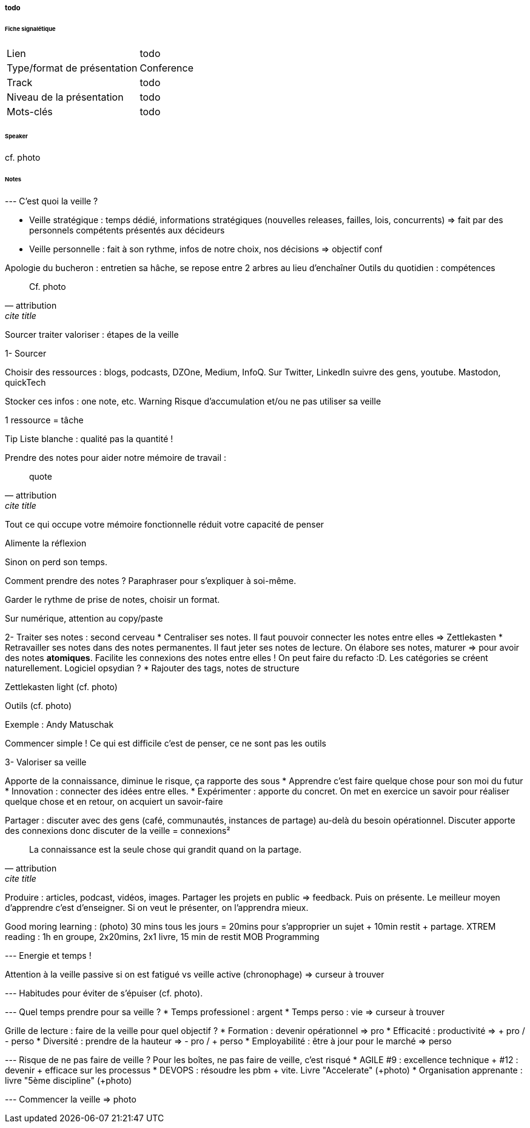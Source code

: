 ===== todo

====== Fiche signalétique

[cols="1,2"]
|===

|Lien
|todo

|Type/format de présentation
|Conference

|Track
|todo

|Niveau de la présentation
|todo

|Mots-clés 	
|todo

|===

====== Speaker

cf. photo

====== Notes

--- C'est quoi la veille ?

* Veille stratégique : temps dédié, informations stratégiques (nouvelles releases, failles, lois, concurrents) => fait par des personnels compétents présentés aux décideurs
* Veille personnelle  : fait à son rythme, infos de notre choix, nos décisions => objectif conf

Apologie du bucheron : entretien sa hâche, se repose entre 2 arbres au lieu d'enchaîner
Outils du quotidien : compétences

[quote, attribution, cite title]
____
Cf. photo
____


Sourcer traiter valoriser : étapes de la veille

1- Sourcer

Choisir des ressources : blogs, podcasts, DZOne, Medium, InfoQ. Sur Twitter, LinkedIn suivre des gens, youtube.
Mastodon, quickTech

Stocker ces infos : one note, etc.
{warning-caption} Risque d'accumulation et/ou ne pas utiliser sa veille

1 ressource = tâche

{tip-caption} Liste blanche : qualité pas la quantité !

Prendre des notes pour aider notre mémoire de travail :

[quote, attribution, cite title]
____
quote
____
Tout ce qui occupe votre mémoire fonctionnelle réduit votre capacité de penser

Alimente la réflexion

Sinon on perd son temps.

Comment prendre des notes ? Paraphraser pour s'expliquer à soi-même.

Garder le rythme de prise de notes, choisir un format.

Sur numérique, attention au copy/paste

2- Traiter ses notes : second cerveau
* Centraliser ses notes. Il faut pouvoir connecter les notes entre elles => Zettlekasten
* Retravailler ses notes dans des notes permanentes. Il faut jeter ses notes de lecture. On élabore ses notes, maturer => pour avoir des notes *atomiques*. Facilite les connexions des notes entre elles ! On peut faire du refacto :D. Les catégories se créent naturellement. Logiciel opsydian ?
* Rajouter des tags, notes de structure

Zettlekasten light (cf. photo)

Outils (cf. photo)

Exemple : Andy Matuschak

Commencer simple ! Ce qui est difficile c'est de penser, ce ne sont pas les outils

3- Valoriser sa veille

Apporte de la connaissance, diminue le risque, ça rapporte des sous
* Apprendre c'est faire quelque chose pour son moi du futur
* Innovation : connecter des idées entre elles.
* Expérimenter : apporte du concret. On met en exercice un savoir pour réaliser quelque chose et en retour, on acquiert un savoir-faire

Partager : discuter avec des gens (café, communautés, instances de partage) au-delà du besoin opérationnel. Discuter apporte des connexions donc discuter de la veille = connexions²

[quote, attribution, cite title]
____
La connaissance est la seule chose qui grandit quand on la partage.
____

Produire : articles, podcast, vidéos, images. Partager les projets en public => feedback. Puis on présente. Le meilleur moyen d'apprendre c'est d'enseigner. Si on veut le présenter, on l'apprendra mieux.

Good moring learning : (photo) 30 mins tous les jours = 20mins pour s'approprier un sujet + 10min restit + partage.
XTREM reading : 1h en groupe, 2x20mins, 2x1 livre, 15 min de restit
MOB Programming

--- Energie et temps !

Attention à la veille passive si on est fatigué vs veille active (chronophage) => curseur à trouver

--- Habitudes pour éviter de s'épuiser (cf. photo).

--- Quel temps prendre pour sa veille ?
* Temps professionel : argent
* Temps perso : vie
=> curseur à trouver

Grille de lecture : faire de la veille pour quel objectif ?
* Formation : devenir opérationnel => pro
* Efficacité : productivité => + pro / - perso
* Diversité : prendre de la hauteur => - pro / + perso
* Employabilité : être à jour pour le marché => perso

--- Risque de ne pas faire de veille ? Pour les boîtes, ne pas faire de veille, c'est risqué
* AGILE #9 : excellence technique + #12 : devenir + efficace sur les processus
* DEVOPS : résoudre les pbm + vite. Livre "Accelerate" (+photo)
* Organisation apprenante : livre "5ème discipline" (+photo)

--- Commencer la veille => photo